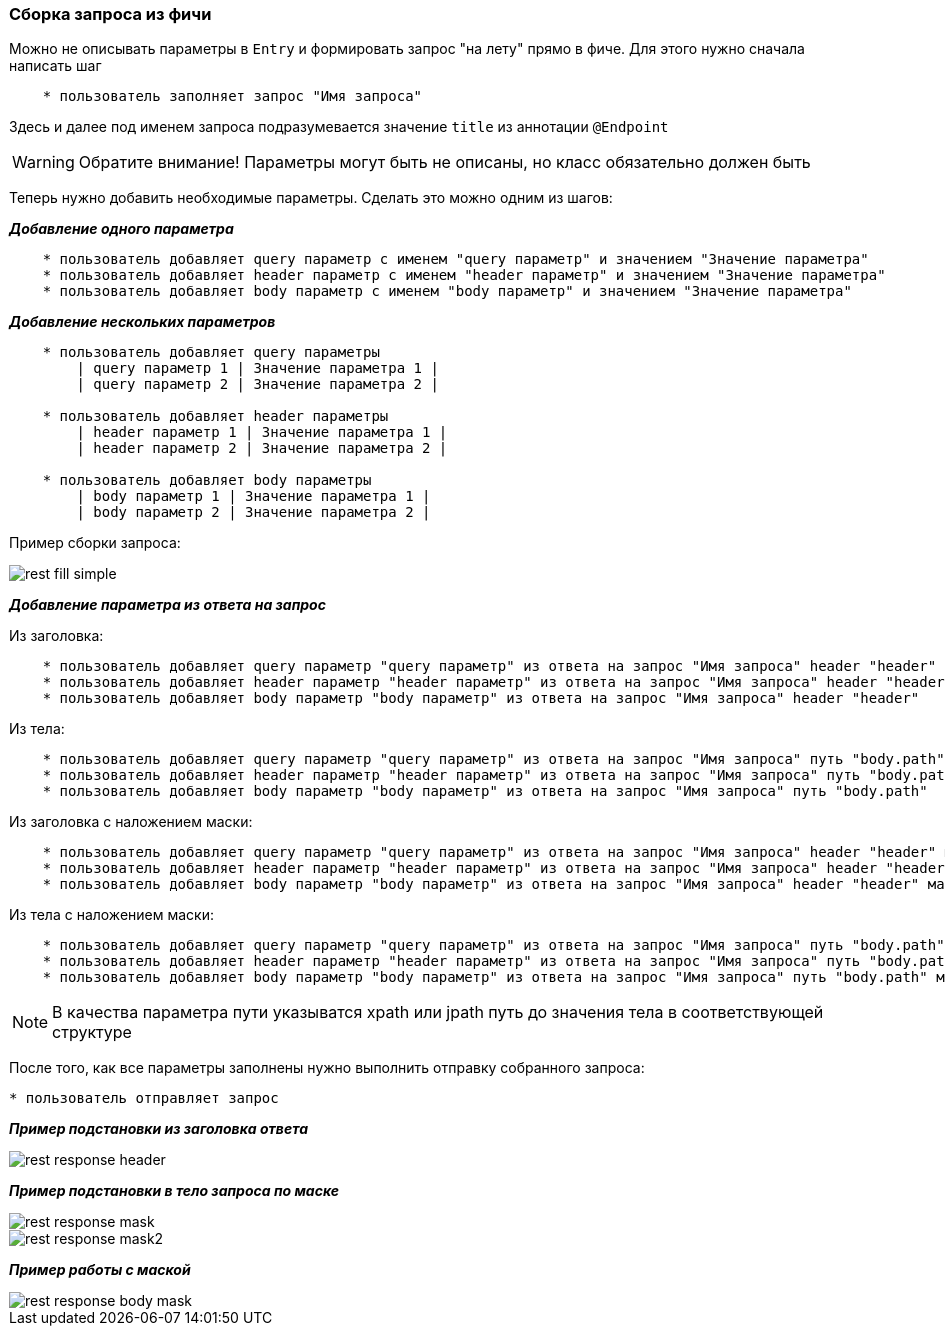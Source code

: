=== Сборка запроса из фичи

Можно не описывать параметры в `Entry` и формировать запрос "на лету" прямо в фиче. Для этого нужно сначала написать шаг 

[source, ]
----
    * пользователь заполняет запрос "Имя запроса"
----

Здесь и далее под именем запроса подразумевается значение `title` из аннотации `@Endpoint`

WARNING: Обратите внимание! Параметры могут быть не описаны, но класс обязательно должен быть

Теперь нужно добавить необходимые параметры. Сделать это можно одним из шагов:

*__Добавление одного параметра__*
[source, ]
----
    * пользователь добавляет query параметр с именем "query параметр" и значением "Значение параметра"
    * пользователь добавляет header параметр с именем "header параметр" и значением "Значение параметра"
    * пользователь добавляет body параметр с именем "body параметр" и значением "Значение параметра"
----

*__Добавление нескольких параметров__*
[source, ]
----
    * пользователь добавляет query параметры
        | query параметр 1 | Значение параметра 1 |
        | query параметр 2 | Значение параметра 2 |
        
    * пользователь добавляет header параметры
        | header параметр 1 | Значение параметра 1 |
        | header параметр 2 | Значение параметра 2 |
        
    * пользователь добавляет body параметры
        | body параметр 1 | Значение параметра 1 |
        | body параметр 2 | Значение параметра 2 |
----

Пример сборки запроса:

image::images/rest-fill-simple.png[]

*__Добавление параметра из ответа на запрос__*

Из заголовка:

[source, ]
----
    * пользователь добавляет query параметр "query параметр" из ответа на запрос "Имя запроса" header "header"
    * пользователь добавляет header параметр "header параметр" из ответа на запрос "Имя запроса" header "header"
    * пользователь добавляет body параметр "body параметр" из ответа на запрос "Имя запроса" header "header"
----

Из тела:

[source, ]
----
    * пользователь добавляет query параметр "query параметр" из ответа на запрос "Имя запроса" путь "body.path"
    * пользователь добавляет header параметр "header параметр" из ответа на запрос "Имя запроса" путь "body.path"
    * пользователь добавляет body параметр "body параметр" из ответа на запрос "Имя запроса" путь "body.path"
----

Из заголовка с наложением маски:

[source, ]
----
    * пользователь добавляет query параметр "query параметр" из ответа на запрос "Имя запроса" header "header" маскa "-(.*)-"
    * пользователь добавляет header параметр "header параметр" из ответа на запрос "Имя запроса" header "header" маскa "-(.*)-"
    * пользователь добавляет body параметр "body параметр" из ответа на запрос "Имя запроса" header "header" маскa "-(.*)-"
----

Из тела с наложением маски:

[source, ]
----
    * пользователь добавляет query параметр "query параметр" из ответа на запрос "Имя запроса" путь "body.path" маскa "-(.*)-"
    * пользователь добавляет header параметр "header параметр" из ответа на запрос "Имя запроса" путь "body.path" маскa "-(.*)-"
    * пользователь добавляет body параметр "body параметр" из ответа на запрос "Имя запроса" путь "body.path" маскa "-(.*)-"
----

NOTE: [aqua]#В качества параметра пути указыватся xpath или jpath путь до значения тела в соответствующей структуре#

После того, как все параметры заполнены нужно выполнить отправку собранного запроса:

[source, ]

* пользователь отправляет запрос

*__Пример подстановки из заголовка ответа__*

image::images/rest-response-header.png[]

*__Пример подстановки в тело запроса по маске__*

image::images/rest-response-mask.png[]
image::images/rest-response-mask2.png[]

*__Пример работы с маской__*

image::images/rest-response-body-mask.png[]
